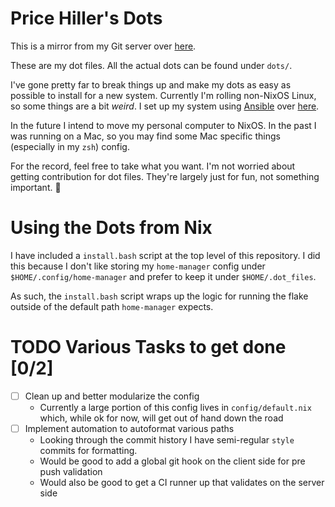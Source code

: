* Price Hiller's Dots
This is a mirror from my Git server over [[https://git.orion-technologies.io/Price/dots][here]].

These are my dot files. All the actual dots can be found under ~dots/~.

I've gone pretty far to break things up and make my dots as easy as possible to install for a
new system. Currently I'm rolling non-NixOS Linux, so some things are a bit /weird/. I set up my
system using _Ansible_ over [[https://git.orion-technologies.io/Ansible/Dot_Files][here]].

In the future I intend to move my personal computer to NixOS. In the past I was running on a Mac,
so you may find some Mac specific things (especially in my ~zsh~) config.

For the record, feel free to take what you want. I'm not worried about getting contribution for
dot files. They're largely just for fun, not something important. 🙂

* Using the Dots from Nix

I have included a ~install.bash~ script at the top level of this repository. I did this because I
don't like storing my ~home-manager~ config under ~$HOME/.config/home-manager~ and prefer to keep
it under ~$HOME/.dot_files~.

As such, the ~install.bash~ script wraps up the logic for running the flake outside of the default
path ~home-manager~ expects.

* TODO Various Tasks to get done [0/2]

- [ ] Clean up and better modularize the config
  - Currently a large portion of this config lives in ~config/default.nix~ which, while ok for
    now, will get out of hand down the road
- [ ] Implement automation to autoformat various paths
  - Looking through the commit history I have semi-regular ~style~ commits for formatting.
  - Would be good to add a global git hook on the client side for pre push validation
  - Would also be good to get a CI runner up that validates on the server side
